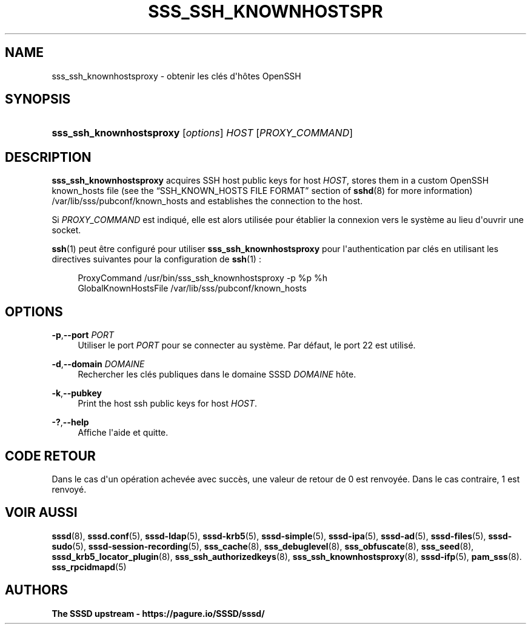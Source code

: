 '\" t
.\"     Title: sss_ssh_knownhostsproxy
.\"    Author: The SSSD upstream - https://pagure.io/SSSD/sssd/
.\" Generator: DocBook XSL Stylesheets vsnapshot <http://docbook.sf.net/>
.\"      Date: 12/09/2020
.\"    Manual: Pages de manuel de SSSD
.\"    Source: SSSD
.\"  Language: English
.\"
.TH "SSS_SSH_KNOWNHOSTSPR" "1" "12/09/2020" "SSSD" "Pages de manuel de SSSD"
.\" -----------------------------------------------------------------
.\" * Define some portability stuff
.\" -----------------------------------------------------------------
.\" ~~~~~~~~~~~~~~~~~~~~~~~~~~~~~~~~~~~~~~~~~~~~~~~~~~~~~~~~~~~~~~~~~
.\" http://bugs.debian.org/507673
.\" http://lists.gnu.org/archive/html/groff/2009-02/msg00013.html
.\" ~~~~~~~~~~~~~~~~~~~~~~~~~~~~~~~~~~~~~~~~~~~~~~~~~~~~~~~~~~~~~~~~~
.ie \n(.g .ds Aq \(aq
.el       .ds Aq '
.\" -----------------------------------------------------------------
.\" * set default formatting
.\" -----------------------------------------------------------------
.\" disable hyphenation
.nh
.\" disable justification (adjust text to left margin only)
.ad l
.\" -----------------------------------------------------------------
.\" * MAIN CONTENT STARTS HERE *
.\" -----------------------------------------------------------------
.SH "NAME"
sss_ssh_knownhostsproxy \- obtenir les clés d\*(Aqhôtes OpenSSH
.SH "SYNOPSIS"
.HP \w'\fBsss_ssh_knownhostsproxy\fR\ 'u
\fBsss_ssh_knownhostsproxy\fR [\fIoptions\fR] \fIHOST\fR [\fIPROXY_COMMAND\fR]
.SH "DESCRIPTION"
.PP
\fBsss_ssh_knownhostsproxy\fR
acquires SSH host public keys for host
\fIHOST\fR, stores them in a custom OpenSSH known_hosts file (see the
\(lqSSH_KNOWN_HOSTS FILE FORMAT\(rq
section of
\fBsshd\fR(8)
for more information)
/var/lib/sss/pubconf/known_hosts
and establishes the connection to the host\&.
.PP
Si
\fIPROXY_COMMAND\fR
est indiqué, elle est alors utilisée pour établier la connexion vers le système au lieu d\*(Aqouvrir une socket\&.
.PP
\fBssh\fR(1)
peut être configuré pour utiliser
\fBsss_ssh_knownhostsproxy\fR
pour l\*(Aqauthentication par clés en utilisant les directives suivantes pour la configuration de
\fBssh\fR(1)\ \&:
.sp
.if n \{\
.RS 4
.\}
.nf
ProxyCommand /usr/bin/sss_ssh_knownhostsproxy \-p %p %h
GlobalKnownHostsFile /var/lib/sss/pubconf/known_hosts
.fi
.if n \{\
.RE
.\}
.sp
.SH "OPTIONS"
.PP
\fB\-p\fR,\fB\-\-port\fR \fIPORT\fR
.RS 4
Utiliser le port
\fIPORT\fR
pour se connecter au système\&. Par défaut, le port 22 est utilisé\&.
.RE
.PP
\fB\-d\fR,\fB\-\-domain\fR \fIDOMAINE\fR
.RS 4
Rechercher les clés publiques dans le domaine SSSD
\fIDOMAINE\fR
hôte\&.
.RE
.PP
\fB\-k\fR,\fB\-\-pubkey\fR
.RS 4
Print the host ssh public keys for host
\fIHOST\fR\&.
.RE
.PP
\fB\-?\fR,\fB\-\-help\fR
.RS 4
Affiche l\*(Aqaide et quitte\&.
.RE
.SH "CODE RETOUR"
.PP
Dans le cas d\*(Aqun opération achevée avec succès, une valeur de retour de 0 est renvoyée\&. Dans le cas contraire, 1 est renvoyé\&.
.SH "VOIR AUSSI"
.PP
\fBsssd\fR(8),
\fBsssd.conf\fR(5),
\fBsssd-ldap\fR(5),
\fBsssd-krb5\fR(5),
\fBsssd-simple\fR(5),
\fBsssd-ipa\fR(5),
\fBsssd-ad\fR(5),
\fBsssd-files\fR(5),
\fBsssd-sudo\fR(5),
\fBsssd-session-recording\fR(5),
\fBsss_cache\fR(8),
\fBsss_debuglevel\fR(8),
\fBsss_obfuscate\fR(8),
\fBsss_seed\fR(8),
\fBsssd_krb5_locator_plugin\fR(8),
\fBsss_ssh_authorizedkeys\fR(8), \fBsss_ssh_knownhostsproxy\fR(8),
\fBsssd-ifp\fR(5),
\fBpam_sss\fR(8)\&.
\fBsss_rpcidmapd\fR(5)
.SH "AUTHORS"
.PP
\fBThe SSSD upstream \-
https://pagure\&.io/SSSD/sssd/\fR
